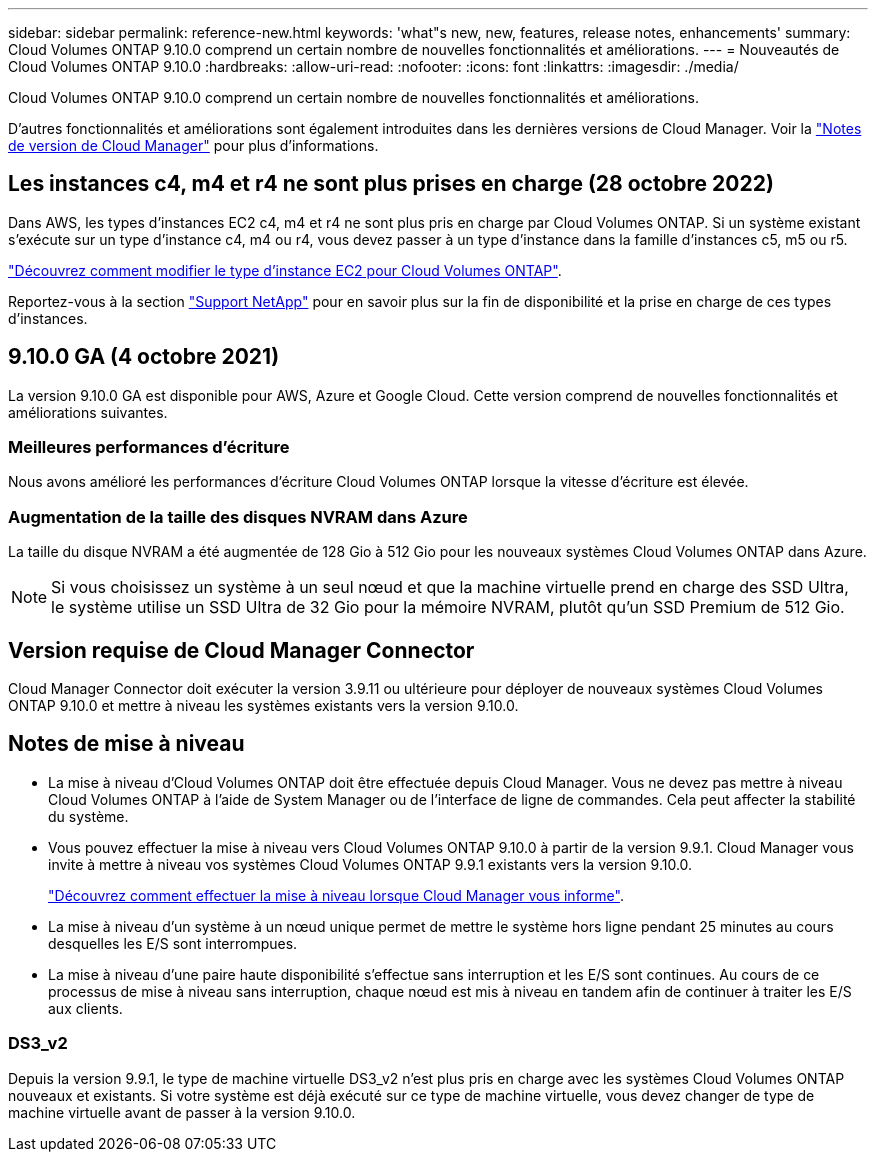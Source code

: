 ---
sidebar: sidebar 
permalink: reference-new.html 
keywords: 'what"s new, new, features, release notes, enhancements' 
summary: Cloud Volumes ONTAP 9.10.0 comprend un certain nombre de nouvelles fonctionnalités et améliorations. 
---
= Nouveautés de Cloud Volumes ONTAP 9.10.0
:hardbreaks:
:allow-uri-read: 
:nofooter: 
:icons: font
:linkattrs: 
:imagesdir: ./media/


[role="lead"]
Cloud Volumes ONTAP 9.10.0 comprend un certain nombre de nouvelles fonctionnalités et améliorations.

D'autres fonctionnalités et améliorations sont également introduites dans les dernières versions de Cloud Manager. Voir la https://docs.netapp.com/us-en/cloud-manager-cloud-volumes-ontap/whats-new.html["Notes de version de Cloud Manager"^] pour plus d'informations.



== Les instances c4, m4 et r4 ne sont plus prises en charge (28 octobre 2022)

Dans AWS, les types d'instances EC2 c4, m4 et r4 ne sont plus pris en charge par Cloud Volumes ONTAP. Si un système existant s'exécute sur un type d'instance c4, m4 ou r4, vous devez passer à un type d'instance dans la famille d'instances c5, m5 ou r5.

link:https://docs.netapp.com/us-en/cloud-manager-cloud-volumes-ontap/task-change-ec2-instance.html["Découvrez comment modifier le type d'instance EC2 pour Cloud Volumes ONTAP"^].

Reportez-vous à la section link:https://mysupport.netapp.com/info/communications/ECMLP2880231.html["Support NetApp"^] pour en savoir plus sur la fin de disponibilité et la prise en charge de ces types d'instances.



== 9.10.0 GA (4 octobre 2021)

La version 9.10.0 GA est disponible pour AWS, Azure et Google Cloud. Cette version comprend de nouvelles fonctionnalités et améliorations suivantes.



=== Meilleures performances d'écriture

Nous avons amélioré les performances d'écriture Cloud Volumes ONTAP lorsque la vitesse d'écriture est élevée.



=== Augmentation de la taille des disques NVRAM dans Azure

La taille du disque NVRAM a été augmentée de 128 Gio à 512 Gio pour les nouveaux systèmes Cloud Volumes ONTAP dans Azure.


NOTE: Si vous choisissez un système à un seul nœud et que la machine virtuelle prend en charge des SSD Ultra, le système utilise un SSD Ultra de 32 Gio pour la mémoire NVRAM, plutôt qu'un SSD Premium de 512 Gio.



== Version requise de Cloud Manager Connector

Cloud Manager Connector doit exécuter la version 3.9.11 ou ultérieure pour déployer de nouveaux systèmes Cloud Volumes ONTAP 9.10.0 et mettre à niveau les systèmes existants vers la version 9.10.0.



== Notes de mise à niveau

* La mise à niveau d'Cloud Volumes ONTAP doit être effectuée depuis Cloud Manager. Vous ne devez pas mettre à niveau Cloud Volumes ONTAP à l'aide de System Manager ou de l'interface de ligne de commandes. Cela peut affecter la stabilité du système.
* Vous pouvez effectuer la mise à niveau vers Cloud Volumes ONTAP 9.10.0 à partir de la version 9.9.1. Cloud Manager vous invite à mettre à niveau vos systèmes Cloud Volumes ONTAP 9.9.1 existants vers la version 9.10.0.
+
http://docs.netapp.com/us-en/cloud-manager-cloud-volumes-ontap/task-updating-ontap-cloud.html["Découvrez comment effectuer la mise à niveau lorsque Cloud Manager vous informe"^].

* La mise à niveau d'un système à un nœud unique permet de mettre le système hors ligne pendant 25 minutes au cours desquelles les E/S sont interrompues.
* La mise à niveau d'une paire haute disponibilité s'effectue sans interruption et les E/S sont continues. Au cours de ce processus de mise à niveau sans interruption, chaque nœud est mis à niveau en tandem afin de continuer à traiter les E/S aux clients.




=== DS3_v2

Depuis la version 9.9.1, le type de machine virtuelle DS3_v2 n'est plus pris en charge avec les systèmes Cloud Volumes ONTAP nouveaux et existants. Si votre système est déjà exécuté sur ce type de machine virtuelle, vous devez changer de type de machine virtuelle avant de passer à la version 9.10.0.
